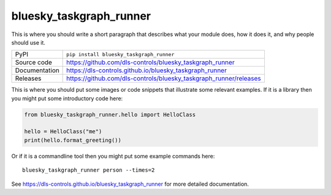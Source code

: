 bluesky_taskgraph_runner
===========================

|code_ci| |docs_ci| |coverage| |pypi_version| |license|

This is where you should write a short paragraph that describes what your module does,
how it does it, and why people should use it.

============== ==============================================================
PyPI           ``pip install bluesky_taskgraph_runner``
Source code    https://github.com/dls-controls/bluesky_taskgraph_runner
Documentation  https://dls-controls.github.io/bluesky_taskgraph_runner
Releases       https://github.com/dls-controls/bluesky_taskgraph_runner/releases
============== ==============================================================

This is where you should put some images or code snippets that illustrate
some relevant examples. If it is a library then you might put some
introductory code here:

.. code:: python

    from bluesky_taskgraph_runner.hello import HelloClass

    hello = HelloClass("me")
    print(hello.format_greeting())

Or if it is a commandline tool then you might put some example commands here::

    bluesky_taskgraph_runner person --times=2

.. |code_ci| image:: https://github.com/dls-controls/bluesky_taskgraph_runner/workflows/Code%20CI/badge.svg?branch=master
    :target: https://github.com/dls-controls/bluesky_taskgraph_runner/actions?query=workflow%3A%22Code+CI%22
    :alt: Code CI

.. |docs_ci| image:: https://github.com/dls-controls/bluesky_taskgraph_runner/workflows/Docs%20CI/badge.svg?branch=master
    :target: https://github.com/dls-controls/bluesky_taskgraph_runner/actions?query=workflow%3A%22Docs+CI%22
    :alt: Docs CI

.. |coverage| image:: https://codecov.io/gh/dls-controls/bluesky_taskgraph_runner/branch/master/graph/badge.svg
    :target: https://codecov.io/gh/dls-controls/bluesky_taskgraph_runner
    :alt: Test Coverage

.. |pypi_version| image:: https://img.shields.io/pypi/v/bluesky_taskgraph_runner.svg
    :target: https://pypi.org/project/bluesky_taskgraph_runner
    :alt: Latest PyPI version

.. |license| image:: https://img.shields.io/badge/License-Apache%202.0-blue.svg
    :target: https://opensource.org/licenses/Apache-2.0
    :alt: Apache License

..
    Anything below this line is used when viewing README.rst and will be replaced
    when included in index.rst

See https://dls-controls.github.io/bluesky_taskgraph_runner for more detailed documentation.
